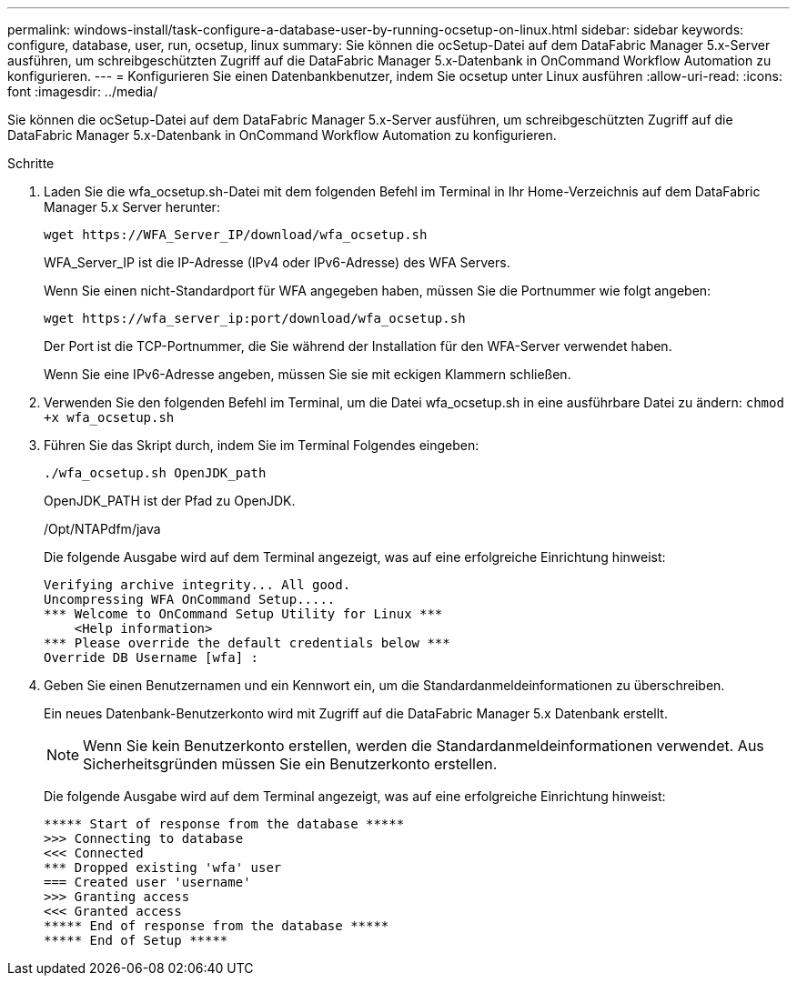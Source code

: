 ---
permalink: windows-install/task-configure-a-database-user-by-running-ocsetup-on-linux.html 
sidebar: sidebar 
keywords: configure, database, user, run, ocsetup, linux 
summary: Sie können die ocSetup-Datei auf dem DataFabric Manager 5.x-Server ausführen, um schreibgeschützten Zugriff auf die DataFabric Manager 5.x-Datenbank in OnCommand Workflow Automation zu konfigurieren. 
---
= Konfigurieren Sie einen Datenbankbenutzer, indem Sie ocsetup unter Linux ausführen
:allow-uri-read: 
:icons: font
:imagesdir: ../media/


[role="lead"]
Sie können die ocSetup-Datei auf dem DataFabric Manager 5.x-Server ausführen, um schreibgeschützten Zugriff auf die DataFabric Manager 5.x-Datenbank in OnCommand Workflow Automation zu konfigurieren.

.Schritte
. Laden Sie die wfa_ocsetup.sh-Datei mit dem folgenden Befehl im Terminal in Ihr Home-Verzeichnis auf dem DataFabric Manager 5.x Server herunter:
+
`+wget https://WFA_Server_IP/download/wfa_ocsetup.sh+`

+
WFA_Server_IP ist die IP-Adresse (IPv4 oder IPv6-Adresse) des WFA Servers.

+
Wenn Sie einen nicht-Standardport für WFA angegeben haben, müssen Sie die Portnummer wie folgt angeben:

+
`+wget https://wfa_server_ip:port/download/wfa_ocsetup.sh+`

+
Der Port ist die TCP-Portnummer, die Sie während der Installation für den WFA-Server verwendet haben.

+
Wenn Sie eine IPv6-Adresse angeben, müssen Sie sie mit eckigen Klammern schließen.

. Verwenden Sie den folgenden Befehl im Terminal, um die Datei wfa_ocsetup.sh in eine ausführbare Datei zu ändern: `chmod +x wfa_ocsetup.sh`
. Führen Sie das Skript durch, indem Sie im Terminal Folgendes eingeben:
+
`./wfa_ocsetup.sh OpenJDK_path`

+
OpenJDK_PATH ist der Pfad zu OpenJDK.

+
/Opt/NTAPdfm/java

+
Die folgende Ausgabe wird auf dem Terminal angezeigt, was auf eine erfolgreiche Einrichtung hinweist:

+
[listing]
----
Verifying archive integrity... All good.
Uncompressing WFA OnCommand Setup.....
*** Welcome to OnCommand Setup Utility for Linux ***
    <Help information>
*** Please override the default credentials below ***
Override DB Username [wfa] :
----
. Geben Sie einen Benutzernamen und ein Kennwort ein, um die Standardanmeldeinformationen zu überschreiben.
+
Ein neues Datenbank-Benutzerkonto wird mit Zugriff auf die DataFabric Manager 5.x Datenbank erstellt.

+

NOTE: Wenn Sie kein Benutzerkonto erstellen, werden die Standardanmeldeinformationen verwendet. Aus Sicherheitsgründen müssen Sie ein Benutzerkonto erstellen.

+
Die folgende Ausgabe wird auf dem Terminal angezeigt, was auf eine erfolgreiche Einrichtung hinweist:

+
[listing]
----
***** Start of response from the database *****
>>> Connecting to database
<<< Connected
*** Dropped existing 'wfa' user
=== Created user 'username'
>>> Granting access
<<< Granted access
***** End of response from the database *****
***** End of Setup *****
----

